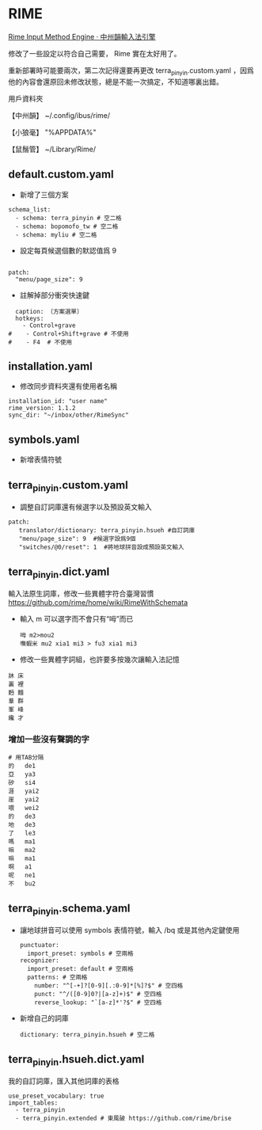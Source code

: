 * RIME
 [[http://rime.im/][Rime Input Method Engine · 中州韻輸入法引擎]]
 
修改了一些設定以符合自己需要， Rime 實在太好用了。

重新部署時可能要兩次，第二次記得還要再更改 terra_pinyin.custom.yaml ，因爲他的內容會還原回未修改狀態，總是不能一次搞定，不知道哪裏出錯。

用戶資料夾

【中州韻】 ~/.config/ibus/rime/

【小狼毫】 "%APPDATA%\Rime"

【鼠鬚管】 ~/Library/Rime/


** default.custom.yaml
 - 新增了三個方案
 #+BEGIN_EXAMPLE
 schema_list:
   - schema: terra_pinyin # 空二格
   - schema: bopomofo_tw # 空二格
   - schema: myliu # 空二格
 #+END_EXAMPLE
 - 設定每頁候選個數的默認值爲 9
 #+BEGIN_EXAMPLE

 patch:
   "menu/page_size": 9
 #+END_EXAMPLE
- 註解掉部分衝突快速鍵
#+BEGIN_EXAMPLE
  caption: 〔方案選單〕
  hotkeys:
    - Control+grave
#    - Control+Shift+grave # 不使用
#    - F4  # 不使用
#+END_EXAMPLE
** installation.yaml
- 修改同步資料夾還有使用者名稱
#+BEGIN_EXAMPLE
installation_id: "user name"
rime_version: 1.1.2
sync_dir: "~/inbox/other/RimeSync"
#+END_EXAMPLE
** symbols.yaml
- 新增表情符號
** terra_pinyin.custom.yaml
- 調整自訂詞庫還有候選字以及預設英文輸入
#+BEGIN_EXAMPLE
patch:
   translator/dictionary: terra_pinyin.hsueh #自訂詞庫
   "menu/page_size": 9  #候選字設爲9個
   "switches/@0/reset": 1  #將地球拼音設成預設英文輸入
#+END_EXAMPLE
** terra_pinyin.dict.yaml
 輸入法原生詞庫，修改一些異體字符合臺灣習慣
https://github.com/rime/home/wiki/RimeWithSchemata
- 輸入 m 可以選字而不會只有“呣”而已
 #+BEGIN_EXAMPLE
呣 m2>mou2
嘸蝦米 mu2 xia1 mi3 > fu3 xia1 mi3
 #+END_EXAMPLE
- 修改一些異體字詞組，也許要多按幾次讓輸入法記憶
#+BEGIN_EXAMPLE
牀 床
裏 裡
麪 麵
羣 群
峯 峰
纔 才
#+END_EXAMPLE
*** 增加一些沒有聲調的字
#+BEGIN_EXAMPLE
# 用TAB分隔
的	de1
亞	ya3
矽	si4
涯	yai2
崖	yai2
喂	wei2
的	de3
地	de3
了	le3
嗎	ma1
嘛	ma2
嘛	ma1
啊	a1
呢	ne1
不	bu2
#+END_EXAMPLE
** terra_pinyin.schema.yaml
- 讓地球拼音可以使用 symbols 表情符號，輸入 /bq 或是其他內定鍵使用
 #+BEGIN_EXAMPLE
 punctuator:
   import_preset: symbols # 空兩格
 recognizer:
   import_preset: default # 空兩格
   patterns: # 空兩格
     number: "^[-+]?[0-9][.:0-9]*[%]?$" # 空四格
     punct: "^/([0-9]0?|[a-z]+)$" # 空四格
     reverse_lookup: "`[a-z]*'?$" # 空四格
 #+END_EXAMPLE
- 新增自己的詞庫
 #+BEGIN_EXAMPLE
   dictionary: terra_pinyin.hsueh # 空二格
 #+END_EXAMPLE
** terra_pinyin.hsueh.dict.yaml
 我的自訂詞庫，匯入其他詞庫的表格
 #+BEGIN_EXAMPLE
 use_preset_vocabulary: true
 import_tables:
   - terra_pinyin
   - terra_pinyin.extended # 東風破 https://github.com/rime/brise
 #+END_EXAMPLE
